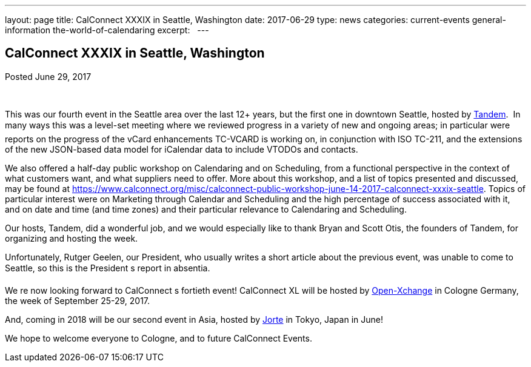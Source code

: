---
layout: page
title: CalConnect XXXIX in Seattle, Washington
date: 2017-06-29
type: news
categories: current-events general-information the-world-of-calendaring
excerpt:  
---

== CalConnect XXXIX in Seattle, Washington

Posted June 29, 2017 

&nbsp;

This was our fourth event in the Seattle area over the last 12+ years, but the first one in downtown Seattle, hosted by https://www.tandemcal.com/[Tandem].&nbsp; In many ways this was a level-set meeting where we reviewed progress in a variety of new and ongoing areas; in particular were reports on the progress of the vCard enhancements TC-VCARD is working on, in conjunction with ISO TC-211, and the extensions of the new JSON-based data model for iCalendar data to include VTODOs and contacts.&nbsp;

We also offered a half-day public workshop on Calendaring and on Scheduling, from a functional perspective in the context of what customers want, and what suppliers need to offer. More about this workshop, and a list of topics presented and discussed, may be found at https://www.calconnect.org/misc/calconnect-public-workshop-june-14-2017-calconnect-xxxix-seattle[]. Topics of particular interest were on Marketing through Calendar and Scheduling and the high percentage of success associated with it, and on date and time (and time zones) and their particular relevance to Calendaring and Scheduling.&nbsp;

Our hosts, Tandem, did a wonderful job, and we would especially like to thank Bryan and Scott Otis, the founders of Tandem, for organizing and hosting the week.

Unfortunately, Rutger Geelen, our President, who usually writes a short article about the previous event, was unable to come to Seattle, so this is the President s report in absentia.

We re now looking forward to CalConnect s fortieth event! CalConnect XL will be hosted by https://www.open-xchange.com/[Open-Xchange] in Cologne Germany, the week of September 25-29, 2017.&nbsp;

And, coming in 2018 will be our second event in Asia, hosted by http://www.jorte.com/en/[Jorte] in Tokyo, Japan in June!

We hope to welcome everyone to Cologne, and to future CalConnect Events.


